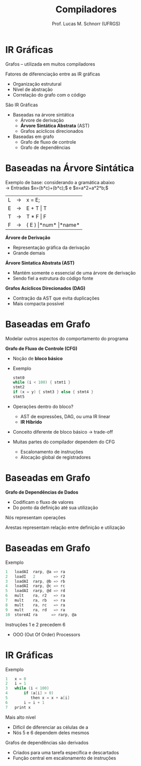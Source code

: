 # -*- coding: utf-8 -*-
# -*- mode: org -*-
#+startup: beamer overview indent
#+LANGUAGE: pt-br
#+TAGS: noexport(n)
#+EXPORT_EXCLUDE_TAGS: noexport
#+EXPORT_SELECT_TAGS: export

#+Title: Compiladores
#+Author: Prof. Lucas M. Schnorr (UFRGS)
#+Date: \copyleft

#+LaTeX_CLASS: beamer
#+LaTeX_CLASS_OPTIONS: [xcolor=dvipsnames, aspectratio=169, presentation]
#+OPTIONS: title:nil H:1 num:t toc:nil \n:nil @:t ::t |:t ^:t -:t f:t *:t <:t
#+LATEX_HEADER: \input{../org-babel.tex}

#+latex: \newcommand{\mytitle}{IR Gráficas}
#+latex: \mytitleslide

* IR Gráficas
Grafos -- utilizada em muitos compiladores

Fatores de diferenciação entre as IR gráficas
+ Organização estrutural
+ Nível de abstração
+ Correlação do grafo com o código

#+latex: \vfill

São IR Gráficas
+ Baseadas na árvore sintática
    + Árvore de derivação
    + *Árvore Sintática Abstrata* (AST)
    + Grafos acíclicos direcionados

+ Baseadas em grafo
    + Grafo de fluxo de controle
    + Grafo de dependências

* Baseadas na Árvore Sintática
Exemplo de base: considerando a gramática abaixo \\
  \rightarrow Entradas $x=(b*c)+(b*c);$ e $x=a*2+a*2*b;$
  | L | \rightarrow | x = E;             |
  | E | \rightarrow | E + T \vert T          |
  | T | \rightarrow | T * F \vert F          |
  | F | \rightarrow | ( E ) \vert *num* \vert *name* |
   
*Árvore de Derivação*
+ Representação gráfica da derivação
+ Grande demais

#+Latex: \pause
*Árvore Sintatica Abstrata (AST)*
+ Mantém somente o essencial de uma árvore de derivação
+ Sendo fiel a estrutura do código fonte
#+Latex: \pause
*Grafos Acíclicos Direcionados (DAG)*
+ Contração da AST que evita duplicações
+ Mais compacta possível
* Baseadas em Grafo
Modelar outros aspectos do comportamento do programa
#+latex: \vfill\pause
*Grafo de Fluxo de Controle (CFG)*
+ Noção de *bloco básico*
+ Exemplo
    #+begin_src C
    stmt0
    while (i < 100) { stmt1 }
    stmt2
    if (x = y) { stmt3 } else { stmt4 }
    stmt5
    #+end_src
+ \pause Operações dentro do bloco?
    + AST de expressões, DAG, ou uma IR linear
    + *IR Híbrido*
+ \pause Conceito diferente de bloco básico \rightarrow trade-off
+ \pause Muitas partes do compilador dependem do CFG
    + Escalonamento de instruções
    + Alocação global de registradores
* Baseadas em Grafo
*Grafo de Dependências de Dados*
+ Codificam o fluxo de valores
+ Do ponto da definição até sua utilização

Nós representam operações

Arestas representam relação entre definição e utilização
* Baseadas em Grafo
Exemplo
  #+begin_src C
  1   loadAI  rarp, @a => ra
  2   loadI   2        => r2
  3   loadAI  rarp, @b => rb
  4   loadAI  rarp, @c => rc
  5   loadAI  rarp, @d => rd
  6   mult    ra, r2   => ra
  7   mult    ra, rb   => ra
  8   mult    ra, rc   => ra
  9   mult    ra, rd   => ra
  10  storeAI ra      => rarp, @a
  #+end_src
#+latex: \vfill
\pause  Instruções 1 e 2 precedem 6
+ OOO (Out Of Order) Processors

* IR Gráficas
Exemplo
  #+begin_src C
  1   x = 0
  2   i = 1
  3   while (i < 100)
  4       if (a[i] > 0)
  5          then x = x + a[i]
  6       i = i + 1
  7   print x
  #+end_src
#+latex: \vfill
Mais alto nível
+ Difícil de diferenciar as células de a
+ Nós 5 e 6 dependem deles mesmos
#+latex: \vfill
\pause  Grafos de dependências são derivados
+ Criados para uma tarefa específica e descartados
+ Função central em escalonamento de instruções

